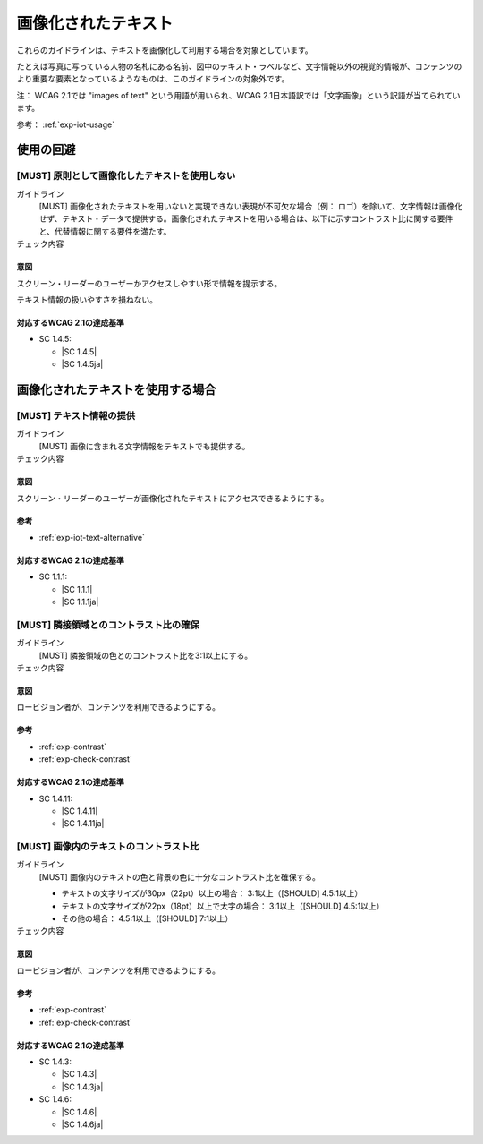 .. _category-images-of-text:

画像化されたテキスト
----------------------------------------

これらのガイドラインは、テキストを画像化して利用する場合を対象としています。

たとえば写真に写っている人物の名札にある名前、図中のテキスト・ラベルなど、文字情報以外の視覚的情報が、コンテンツのより重要な要素となっているようなものは、このガイドラインの対象外です。

注： WCAG 2.1では "images of text" という用語が用いられ、WCAG 2.1日本語訳では「文字画像」という訳語が当てられています。

参考： :ref:`exp-iot-usage`

.. _iot-avoid-usage:

使用の回避
~~~~~~~~~~

.. _gl-iot-avoid-usage:

[MUST] 原則として画像化したテキストを使用しない
^^^^^^^^^^^^^^^^^^^^^^^^^^^^^^^^^^^^^^^^^^^^^^^^^^

ガイドライン
   [MUST] 画像化されたテキストを用いないと実現できない表現が不可欠な場合（例： ロゴ）を除いて、文字情報は画像化せず、テキスト・データで提供する。画像化されたテキストを用いる場合は、以下に示すコントラスト比に関する要件と、代替情報に関する要件を満たす。
チェック内容
   .. include:: ../checks/inc/gl-iot-avoid-usage.rst

.. raw:: html

   <div><details>

意図
````

スクリーン・リーダーのユーザーかアクセスしやすい形で情報を提示する。

テキスト情報の扱いやすさを損ねない。

対応するWCAG 2.1の達成基準
````````````````````````````

*  SC 1.4.5:

   *  |SC 1.4.5|
   *  |SC 1.4.5ja|

.. raw:: html

   </div></details>

.. _iot-usage:

画像化されたテキストを使用する場合
~~~~~~~~~~~~~~~~~~~~~~~~~~~~~~~~~~~~

.. _gl-iot-provide-text:

[MUST] テキスト情報の提供
^^^^^^^^^^^^^^^^^^^^^^^^^^^

ガイドライン
   [MUST] 画像に含まれる文字情報をテキストでも提供する。
チェック内容
   .. include:: ../checks/inc/gl-iot-provide-text.rst

.. raw:: html

   <div><details>

意図
````

スクリーン・リーダーのユーザーが画像化されたテキストにアクセスできるようにする。

参考
````

*  :ref:`exp-iot-text-alternative`

対応するWCAG 2.1の達成基準
````````````````````````````

*  SC 1.1.1:

   *  |SC 1.1.1|
   *  |SC 1.1.1ja|

.. raw:: html

   </div></details>

.. _gl-iot-adjacent-contrast:

[MUST] 隣接領域とのコントラスト比の確保
^^^^^^^^^^^^^^^^^^^^^^^^^^^^^^^^^^^^^^^^^^^^^^^

ガイドライン
   [MUST] 隣接領域の色とのコントラスト比を3:1以上にする。
チェック内容
   .. include:: ../checks/inc/gl-iot-adjacent-contrast.rst

.. raw:: html

   <div><details>

意図
````

ロービジョン者が、コンテンツを利用できるようにする。

参考
````

*  :ref:`exp-contrast`
*  :ref:`exp-check-contrast`

対応するWCAG 2.1の達成基準
````````````````````````````

*  SC 1.4.11:

   *  |SC 1.4.11|
   *  |SC 1.4.11ja|

.. raw:: html

   </div></details>

.. _gl-iot-text-contrast:

[MUST] 画像内のテキストのコントラスト比
^^^^^^^^^^^^^^^^^^^^^^^^^^^^^^^^^^^^^^^^^^

ガイドライン
   [MUST] 画像内のテキストの色と背景の色に十分なコントラスト比を確保する。

   -  テキストの文字サイズが30px（22pt）以上の場合： 3:1以上（[SHOULD] 4.5:1以上）
   -  テキストの文字サイズが22px（18pt）以上で太字の場合： 3:1以上（[SHOULD] 4.5:1以上）
   -  その他の場合： 4.5:1以上（[SHOULD] 7:1以上）

チェック内容
   .. include:: ../checks/inc/gl-iot-text-contrast.rst

.. raw:: html

   <div><details>

意図
````

ロービジョン者が、コンテンツを利用できるようにする。

参考
````

*  :ref:`exp-contrast`
*  :ref:`exp-check-contrast`

対応するWCAG 2.1の達成基準
````````````````````````````

*  SC 1.4.3:

   *  |SC 1.4.3|
   *  |SC 1.4.3ja|

*  SC 1.4.6:

   *  |SC 1.4.6|
   *  |SC 1.4.6ja|

.. raw:: html

   </div></details>
